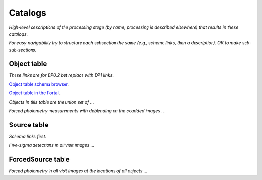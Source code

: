 .. _catalogs:

########
Catalogs
########

*High-level descriptions of the processing stage (by name; processing is described elsewhere) that results in these catalogs.*

*For easy navigability try to structure each subsection the same (e.g., schema links, then a description). OK to make sub-sub-sections.*


.. _catalogs-object:

Object table
============

*These links are for DP0.2 but replace with DP1 links.*

`Object table schema browser <https://sdm-schemas.lsst.io/dp02.html#Object>`_.

`Object table in the Portal <https://data.lsst.cloud/portal/app/?api=tap&service=https://data.lsst.cloud/api/tap&schema=dp02_dc2_catalogs&table=dp02_dc2_catalogs.Object>`_.


*Objects in this table are the union set of ...*

*Forced photometry measurements with deblending on the coadded images ...*


.. _catalogs-source:

Source table
============

*Schema links first.*

*Five-sigma detections in all visit images ...*


.. _images-forcedsource:

ForcedSource table
==================

*Forced photometry in all visit images at the locations of all objects ...*